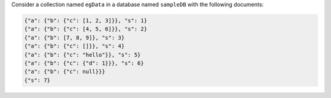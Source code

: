 Consider a collection named ``egData`` in a database named 
``sampleDB`` with the following documents: 

.. code-block:: json 

   {"a": {"b": {"c": [1, 2, 3]}}, "s": 1}
   {"a": {"b": {"c": [4, 5, 6]}}, "s": 2}
   {"a": {"b": [7, 8, 9]}, "s": 3}
   {"a": {"b": {"c": []}}, "s": 4}
   {"a": {"b": {"c": "hello"}}, "s": 5}
   {"a": {"b": {"c": {"d": 1}}}, "s": 6}
   {"a": {"b": {"c": null}}}
   {"s": 7}
